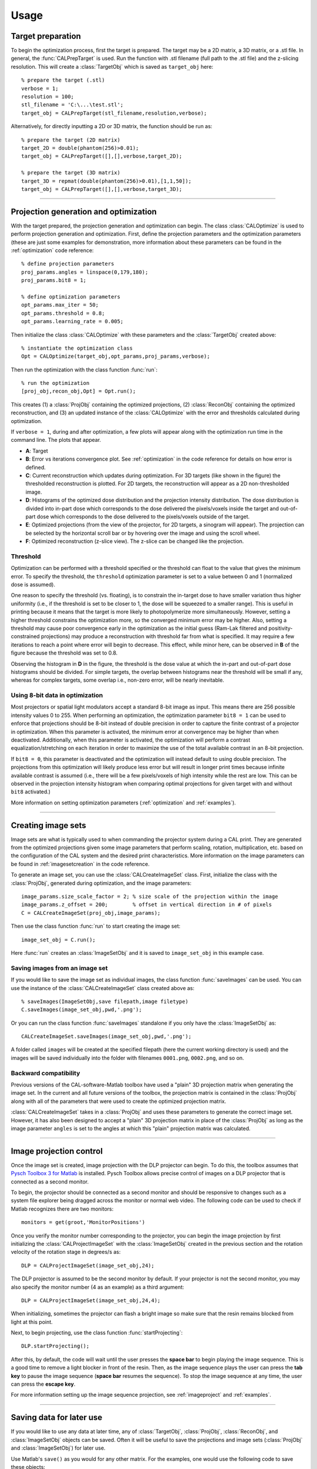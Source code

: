 =====
Usage
=====
.. highlight:: matlab





Target preparation
##################

To begin the optimization process, first the target is prepared. The target may be a 2D matrix, a 3D matrix, or a .stl file. In general,
the :func:`CALPrepTarget` is used. Run the function with .stl filename (full path to the .stl file) and the z-slicing resolution. This will
create a :class:`TargetObj` which is saved as ``target_obj`` here:
::
    % prepare the target (.stl)
    verbose = 1;
    resolution = 100;
    stl_filename = 'C:\...\test.stl';
    target_obj = CALPrepTarget(stl_filename,resolution,verbose);

Alternatively, for directly inputting a 2D or 3D matrix, the function should be run as:
::
    % prepare the target (2D matrix)
    target_2D = double(phantom(256)>0.01);
    target_obj = CALPrepTarget([],[],verbose,target_2D);

    % prepare the target (3D matrix)
    target_3D = repmat(double(phantom(256)>0.01),[1,1,50]);
    target_obj = CALPrepTarget([],[],verbose,target_3D);

----


Projection generation and optimization
######################################

With the target prepared, the projection generation and optimization can begin. The class :class:`CALOptimize` is used to perform projection generation and optimization. First, define the projection parameters and the optimization parameters (these are just some examples for demonstration, more information about these parameters can be found in the :ref:`optimization` code reference:
::
    % define projection parameters
    proj_params.angles = linspace(0,179,180);
    proj_params.bit8 = 1;

    % define optimization parameters
    opt_params.max_iter = 50;
    opt_params.threshold = 0.8;
    opt_params.learning_rate = 0.005;

Then initialize the class :class:`CALOptimize` with these parameters and the :class:`TargetObj` created above:
::
    % instantiate the optimization class
    Opt = CALOptimize(target_obj,opt_params,proj_params,verbose);

Then run the optimization with the class function :func:`run`:
::
    % run the optimization
    [proj_obj,recon_obj,Opt] = Opt.run();

This creates (1) a :class:`ProjObj` containing the optimized projections, (2) :class:`ReconObj` containing the optimized reconstruction, and (3) 
an updated instance of the :class:`CALOptimize` with the error and thresholds calculated during optimization.

If ``verbose = 1``, during and after optimization, a few plots will appear along with the optimization run time in the command line. The plots
that appear.

.. image:: images/figure_layout.png
   :width: 1000

* **A**: Target 
* **B**: Error vs iterations convergence plot. See :ref:`optimization` in the code reference for details on how error is defined.
* **C**: Current reconstruction which updates during optimization. For 3D targets (like shown in the figure) the thresholded reconstruction is plotted. For 2D targets, the reconstruction will appear as a 2D non-thresholded image.
* **D**: Histograms of the optimized dose distribution and the projection intensity distribution. The dose distribution is divided into in-part dose which corresponds to the dose delivered the pixels/voxels inside the target and out-of-part dose which corresponds to the dose delivered to the pixels/voxels outside of the target.
* **E**: Optimized projections (from the view of the projector, for 2D targets, a sinogram will appear). The projection can be selected by the horizontal scroll bar or by hovering over the image and using the scroll wheel.
* **F**: Optimized reconstruction (z-slice view). The z-slice can be changed like the projection. 


Threshold
---------

Optimization can be performed with a threshold specified or the threshold can float to the value that gives the minimum error. To specify the threshold, the ``threshold`` optimization parameter is set to a value between 0 and 1 (normalized dose is assumed). 

One reason to specify the threshold (vs. floating), is to constrain the in-target dose to have smaller variation thus higher uniformity (i.e., if the threshold is set to be closer to 1, the dose will be squeezed to a smaller range). This is useful in printing because it means that the target is more likely to photopolymerize more simultaneously. However, setting a higher threshold constrains the optimization more, so the converged minimum error may be higher. Also, setting a threshold may cause poor convergence early in the optimization as the initial guess (Ram-Lak filtered and positivity-constrained projections) may produce a reconstruction with threshold far from what is specified. It may require a few iterations to reach a point where error will begin to decrease. This effect, while minor here, can be observed in **B** of the figure because the threshold was set to 0.8.

Observing the histogram in **D** in the figure, the threshold is the dose value at which the in-part and out-of-part dose histograms should be divided. For simple targets, the overlap between histograms near the threshold will be small if any, whereas for complex targets, some overlap i.e., non-zero error, will be nearly inevitable.


Using 8-bit data in optimization
--------------------------------

Most projectors or spatial light modulators accept a standard 8-bit image as input. This means there are 256 possible intensity values 0 to 255. When performing an optimization, the optimization parameter ``bit8 = 1`` can be used to enforce that projections should be 8-bit instead of double precision in order to capture the finite contrast of a projector in optimization. When this parameter is activated, the minimum error at convergence may be higher than when deactivated. Additionally, when this parameter is activated, the optimization will perform a contrast equalization/stretching on each iteration in order to maximize the use of the total available contrast in an 8-bit projection. 

If ``bit8 = 0``, this parameter is deactivated and the optimization will instead default to using double precision. The projections from this optimization will likely produce less error but will result in longer print times because infinite available contrast is assumed (i.e., there will be a few pixels/voxels of high intensity while the rest are low. This can be observed in the projection intensity histogram when comparing optimal projections for given target with and without ``bit8`` activated.)

More information on setting optimization parameters (:ref:`optimization` and :ref:`examples`).

----

Creating image sets
###################

.. image:: images/image_set_create.png
   :width: 1000

Image sets are what is typically used to when commanding the projector system during a CAL print. They are generated from the optimized projections given some image parameters that perform scaling, rotation, multiplication, etc. based on the configuration of the CAL system and the desired print characteristics. More information on the image parameters can be found in :ref:`imagesetcreation` in the code reference.

To generate an image set, you can use the :class:`CALCreateImageSet` class. First, initialize the class with the :class:`ProjObj`, generated during optimization, and the image parameters:
::
    image_params.size_scale_factor = 2; % size scale of the projection within the image
    image_params.z_offset = 200;        % offset in vertical direction in # of pixels
    C = CALCreateImageSet(proj_obj,image_params);

Then use the class function :func:`run` to start creating the image set:
::
    image_set_obj = C.run();

Here :func:`run` creates an :class:`ImageSetObj` and it is saved to ``image_set_obj`` in this example case. 



Saving images from an image set
-------------------------------

If you would like to save the image set as individual images, the class function :func:`saveImages` can be used. You can use the instance of the :class:`CALCreateImageSet` class created above as:
::
    % saveImages(ImageSetObj,save filepath,image filetype)
    C.saveImages(image_set_obj,pwd,'.png');

Or you can run the class function :func:`saveImages` standalone if you only have the :class:`ImageSetObj` as:
::
    CALCreateImageSet.saveImages(image_set_obj,pwd,'.png');

A folder called ``images`` will be created at the specified filepath (here the current working directory is used) and the images will be saved individually into the folder with filenames ``0001.png``, ``0002.png``, and so on.


Backward compatibility
----------------------

Previous versions of the CAL-software-Matlab toolbox have used a "plain" 3D projection matrix when generating the image set. In the current and all future versions of the toolbox, the projection matrix is contained in the :class:`ProjObj` along with all of the parameters that were used to create the optimized projection matrix. 

:class:`CALCreateImageSet` takes in a :class:`ProjObj` and uses these parameters to generate the correct image set. However, it has also been designed to accept a "plain" 3D projection matrix in place of the :class:`ProjObj` as long as the image parameter ``angles`` is set to the angles at which this "plain" projection matrix was calculated. 


----


Image projection control
########################

Once the image set is created, image projection with the DLP projector can begin. To do this, the toolbox assumes that `Pysch Toolbox 3 for Matlab`_ is installed. Pysch Toolbox allows precise control of images on a DLP projector that is connected as a second monitor. 

To begin, the projector should be connected as a second monitor and should be responsive to changes such as a system file explorer being dragged across the monitor or normal web video. The following code can be used to check if Matlab recognizes there are two monitors:
::
    monitors = get(groot,'MonitorPositions')

Once you verify the monitor number corresponding to the projector, you can begin the image projection by first initializing the :class:`CALProjectImageSet` with the :class:`ImageSetObj` created in the previous section and the rotation velocity of the rotation stage in degrees/s as:
::
    DLP = CALProjectImageSet(image_set_obj,24);

The DLP projector is assumed to be the second monitor by default. If your projector is not the second monitor, you may also specify the monitor number (4 as an example) as a third argument:
::
    DLP = CALProjectImageSet(image_set_obj,24,4);

When initializing, sometimes the projector can flash a bright image so make sure that the resin remains blocked from light at this point. 

Next, to begin projecting, use the class function :func:`startProjecting`:
::
    DLP.startProjecting();

After this, by default, the code will wait until the user presses the **space bar** to begin playing the image sequence. This is a good time to remove a light blocker in front of the resin. Then, as the image sequence plays the user can press the **tab key** to pause the image sequence (**space bar** resumes the sequence). To stop the image sequence at any time, the user can press the **escape key**.

For more information setting up the image sequence projection, see :ref:`imageproject` and :ref:`examples`.

.. _`Pysch Toolbox 3 for Matlab`: http://psychtoolbox.org/download


-----


Saving data for later use
#########################

If you would like to use any data at later time, any of :class:`TargetObj`, :class:`ProjObj`, :class:`ReconObj`, and :class:`ImageSetObj` objects can be saved. Often it will be useful to save the projections and image sets (:class:`ProjObj` and :class:`ImageSetObj`) for later use.

Use Matlab's ``save()`` as you would for any other matrix. For the examples, one would use the following code to save these objects:
::
    % 'Example.mat' is the filename
    % 'target_obj','proj_obj','recon_obj','image_set_obj' are the variables being saved
    save('Example.mat','target_obj','proj_obj','recon_obj','image_set_obj')

